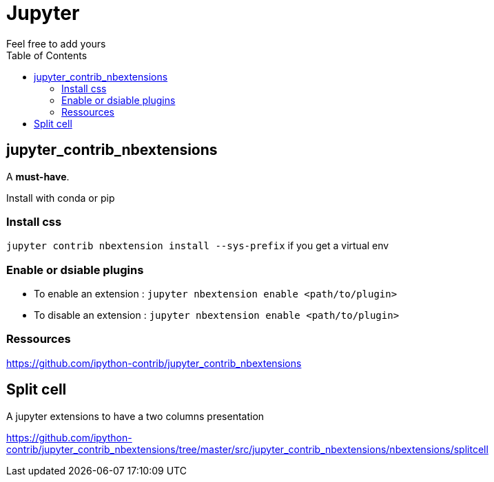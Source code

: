 = Jupyter
:toc:
Feel free to add  yours

== jupyter_contrib_nbextensions

A **must-have**.

Install with conda or pip

=== Install css 

`jupyter contrib nbextension install --sys-prefix` if you get a virtual env

=== Enable or dsiable plugins

* To enable an extension : 
`jupyter nbextension enable <path/to/plugin>`
* To disable an extension : 
`jupyter nbextension enable <path/to/plugin>`

=== Ressources

https://github.com/ipython-contrib/jupyter_contrib_nbextensions

== Split cell

A jupyter extensions to have a two columns presentation

https://github.com/ipython-contrib/jupyter_contrib_nbextensions/tree/master/src/jupyter_contrib_nbextensions/nbextensions/splitcell
